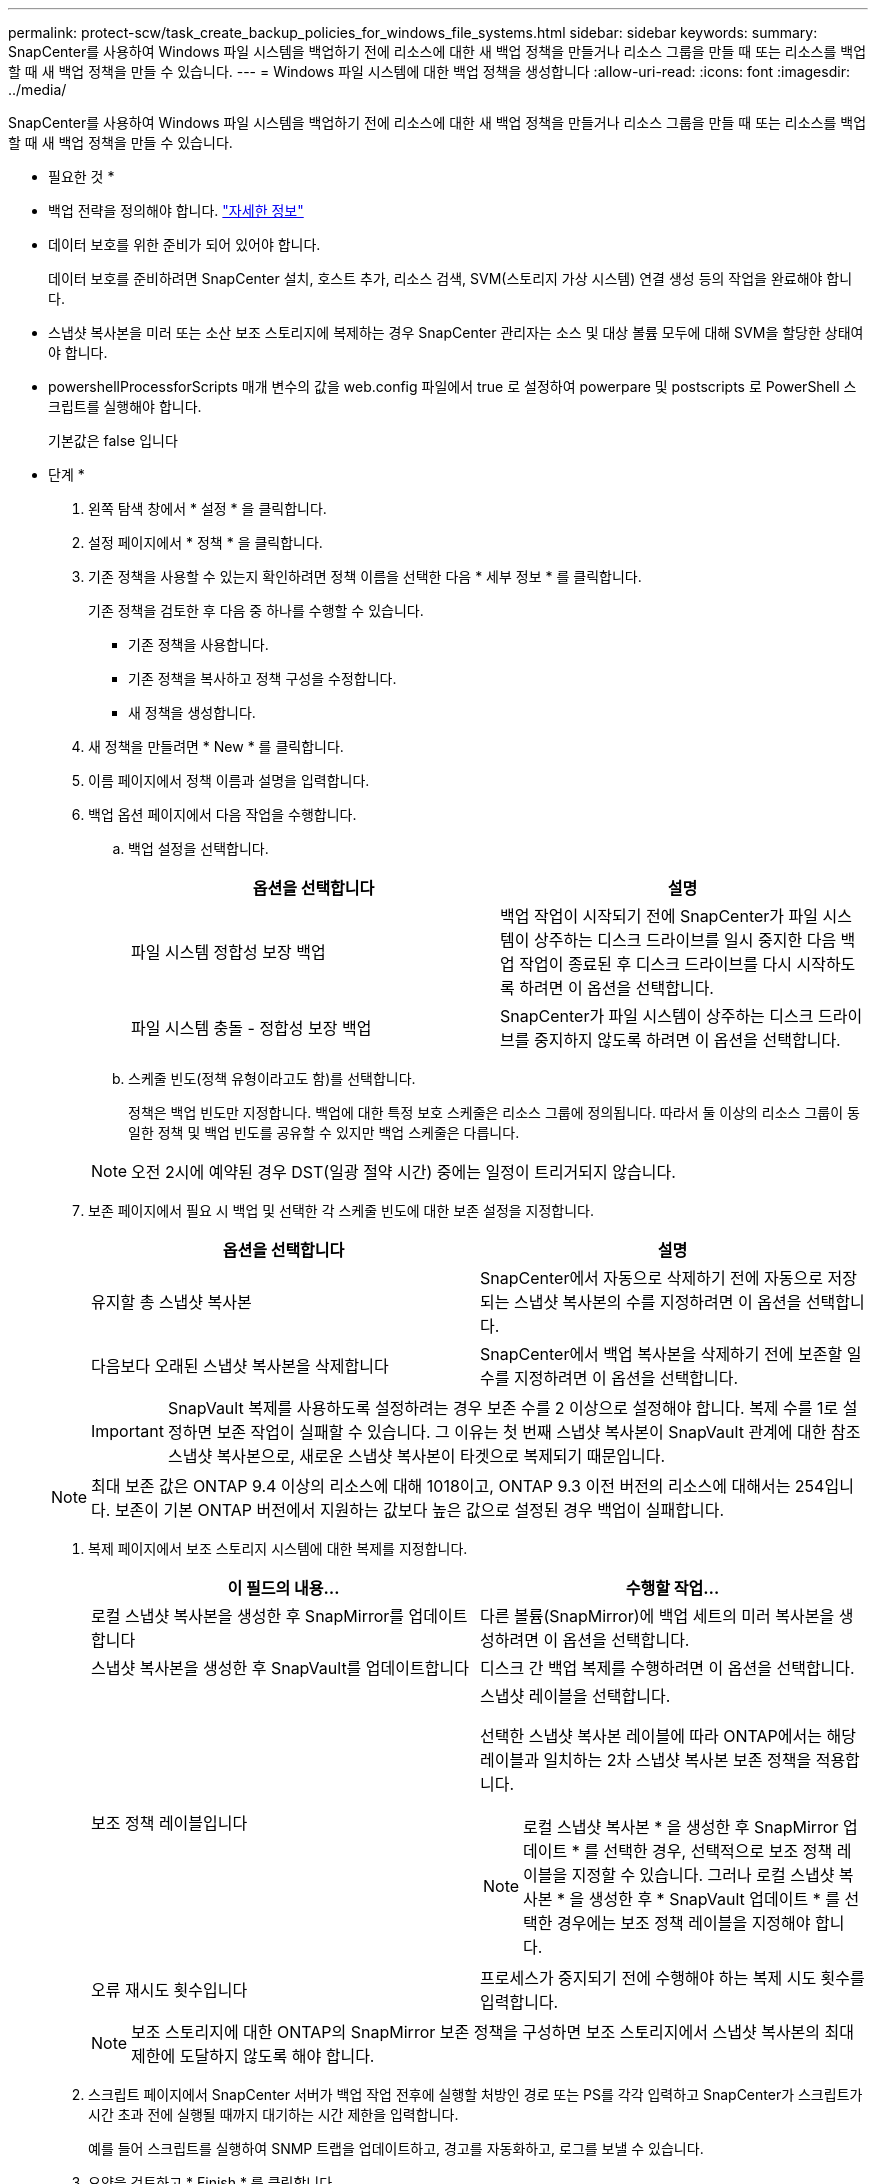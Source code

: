 ---
permalink: protect-scw/task_create_backup_policies_for_windows_file_systems.html 
sidebar: sidebar 
keywords:  
summary: SnapCenter를 사용하여 Windows 파일 시스템을 백업하기 전에 리소스에 대한 새 백업 정책을 만들거나 리소스 그룹을 만들 때 또는 리소스를 백업할 때 새 백업 정책을 만들 수 있습니다. 
---
= Windows 파일 시스템에 대한 백업 정책을 생성합니다
:allow-uri-read: 
:icons: font
:imagesdir: ../media/


[role="lead"]
SnapCenter를 사용하여 Windows 파일 시스템을 백업하기 전에 리소스에 대한 새 백업 정책을 만들거나 리소스 그룹을 만들 때 또는 리소스를 백업할 때 새 백업 정책을 만들 수 있습니다.

* 필요한 것 *

* 백업 전략을 정의해야 합니다. link:task_define_a_backup_strategy_for_windows_file_systems.html["자세한 정보"^]
* 데이터 보호를 위한 준비가 되어 있어야 합니다.
+
데이터 보호를 준비하려면 SnapCenter 설치, 호스트 추가, 리소스 검색, SVM(스토리지 가상 시스템) 연결 생성 등의 작업을 완료해야 합니다.

* 스냅샷 복사본을 미러 또는 소산 보조 스토리지에 복제하는 경우 SnapCenter 관리자는 소스 및 대상 볼륨 모두에 대해 SVM을 할당한 상태여야 합니다.
* powershellProcessforScripts 매개 변수의 값을 web.config 파일에서 true 로 설정하여 powerpare 및 postscripts 로 PowerShell 스크립트를 실행해야 합니다.
+
기본값은 false 입니다



* 단계 *

. 왼쪽 탐색 창에서 * 설정 * 을 클릭합니다.
. 설정 페이지에서 * 정책 * 을 클릭합니다.
. 기존 정책을 사용할 수 있는지 확인하려면 정책 이름을 선택한 다음 * 세부 정보 * 를 클릭합니다.
+
기존 정책을 검토한 후 다음 중 하나를 수행할 수 있습니다.

+
** 기존 정책을 사용합니다.
** 기존 정책을 복사하고 정책 구성을 수정합니다.
** 새 정책을 생성합니다.


. 새 정책을 만들려면 * New * 를 클릭합니다.
. 이름 페이지에서 정책 이름과 설명을 입력합니다.
. 백업 옵션 페이지에서 다음 작업을 수행합니다.
+
.. 백업 설정을 선택합니다.
+
|===
| 옵션을 선택합니다 | 설명 


 a| 
파일 시스템 정합성 보장 백업
 a| 
백업 작업이 시작되기 전에 SnapCenter가 파일 시스템이 상주하는 디스크 드라이브를 일시 중지한 다음 백업 작업이 종료된 후 디스크 드라이브를 다시 시작하도록 하려면 이 옵션을 선택합니다.



 a| 
파일 시스템 충돌 - 정합성 보장 백업
 a| 
SnapCenter가 파일 시스템이 상주하는 디스크 드라이브를 중지하지 않도록 하려면 이 옵션을 선택합니다.

|===
.. 스케줄 빈도(정책 유형이라고도 함)를 선택합니다.
+
정책은 백업 빈도만 지정합니다. 백업에 대한 특정 보호 스케줄은 리소스 그룹에 정의됩니다. 따라서 둘 이상의 리소스 그룹이 동일한 정책 및 백업 빈도를 공유할 수 있지만 백업 스케줄은 다릅니다.

+

NOTE: 오전 2시에 예약된 경우 DST(일광 절약 시간) 중에는 일정이 트리거되지 않습니다.



. 보존 페이지에서 필요 시 백업 및 선택한 각 스케줄 빈도에 대한 보존 설정을 지정합니다.
+
|===
| 옵션을 선택합니다 | 설명 


 a| 
유지할 총 스냅샷 복사본
 a| 
SnapCenter에서 자동으로 삭제하기 전에 자동으로 저장되는 스냅샷 복사본의 수를 지정하려면 이 옵션을 선택합니다.



 a| 
다음보다 오래된 스냅샷 복사본을 삭제합니다
 a| 
SnapCenter에서 백업 복사본을 삭제하기 전에 보존할 일 수를 지정하려면 이 옵션을 선택합니다.

|===
+

IMPORTANT: SnapVault 복제를 사용하도록 설정하려는 경우 보존 수를 2 이상으로 설정해야 합니다. 복제 수를 1로 설정하면 보존 작업이 실패할 수 있습니다. 그 이유는 첫 번째 스냅샷 복사본이 SnapVault 관계에 대한 참조 스냅샷 복사본으로, 새로운 스냅샷 복사본이 타겟으로 복제되기 때문입니다.

+

NOTE: 최대 보존 값은 ONTAP 9.4 이상의 리소스에 대해 1018이고, ONTAP 9.3 이전 버전의 리소스에 대해서는 254입니다. 보존이 기본 ONTAP 버전에서 지원하는 값보다 높은 값으로 설정된 경우 백업이 실패합니다.

. 복제 페이지에서 보조 스토리지 시스템에 대한 복제를 지정합니다.
+
|===
| 이 필드의 내용... | 수행할 작업... 


 a| 
로컬 스냅샷 복사본을 생성한 후 SnapMirror를 업데이트합니다
 a| 
다른 볼륨(SnapMirror)에 백업 세트의 미러 복사본을 생성하려면 이 옵션을 선택합니다.



 a| 
스냅샷 복사본을 생성한 후 SnapVault를 업데이트합니다
 a| 
디스크 간 백업 복제를 수행하려면 이 옵션을 선택합니다.



 a| 
보조 정책 레이블입니다
 a| 
스냅샷 레이블을 선택합니다.

선택한 스냅샷 복사본 레이블에 따라 ONTAP에서는 해당 레이블과 일치하는 2차 스냅샷 복사본 보존 정책을 적용합니다.


NOTE: 로컬 스냅샷 복사본 * 을 생성한 후 SnapMirror 업데이트 * 를 선택한 경우, 선택적으로 보조 정책 레이블을 지정할 수 있습니다. 그러나 로컬 스냅샷 복사본 * 을 생성한 후 * SnapVault 업데이트 * 를 선택한 경우에는 보조 정책 레이블을 지정해야 합니다.



 a| 
오류 재시도 횟수입니다
 a| 
프로세스가 중지되기 전에 수행해야 하는 복제 시도 횟수를 입력합니다.

|===
+

NOTE: 보조 스토리지에 대한 ONTAP의 SnapMirror 보존 정책을 구성하면 보조 스토리지에서 스냅샷 복사본의 최대 제한에 도달하지 않도록 해야 합니다.

. 스크립트 페이지에서 SnapCenter 서버가 백업 작업 전후에 실행할 처방인 경로 또는 PS를 각각 입력하고 SnapCenter가 스크립트가 시간 초과 전에 실행될 때까지 대기하는 시간 제한을 입력합니다.
+
예를 들어 스크립트를 실행하여 SNMP 트랩을 업데이트하고, 경고를 자동화하고, 로그를 보낼 수 있습니다.

. 요약을 검토하고 * Finish * 를 클릭합니다.

